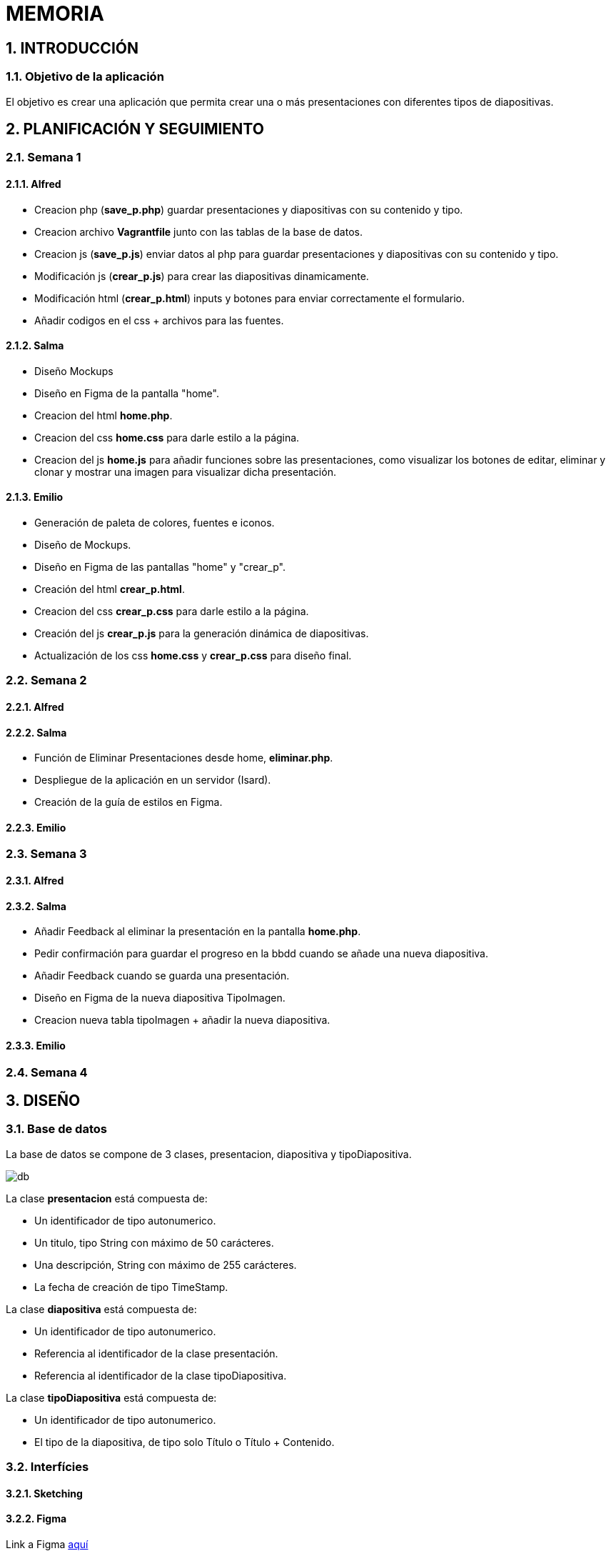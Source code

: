 = MEMORIA

:toc-title: ÍNDICE
:figure-caption: Figura
:table-caption: Taula
:example-caption: Exemple
:revnumber: 1.12
:author: Alfred Perez, Emilio Fernandez, Salma Picazo
:doctype: book
:encoding: utf-8
:lang: es
:toc: left
:toclevels: 5
:sectnums:
:icons: font

== INTRODUCCIÓN
//Introducción miembros del equipo
=== Objetivo de la aplicación
El objetivo es crear una aplicación que permita crear una o más presentaciones con diferentes tipos de diapositivas.

== PLANIFICACIÓN Y SEGUIMIENTO
=== Semana 1
==== Alfred
- Creacion php (**save_p.php**) guardar presentaciones y diapositivas con su contenido y tipo.
- Creacion archivo **Vagrantfile** junto con las tablas de la base de datos.
- Creacion js (**save_p.js**) enviar datos al php para guardar presentaciones y diapositivas con su contenido y tipo.
- Modificación js (**crear_p.js**) para crear las diapositivas dinamicamente.
- Modificación html (**crear_p.html**) inputs y botones para enviar correctamente el formulario.
- Añadir codigos en el css + archivos para las fuentes.

==== Salma
- Diseño Mockups
- Diseño en Figma de la pantalla "home".
- Creacion del html **home.php**.
- Creacion del css **home.css** para darle estilo a la página.
- Creacion del js **home.js** para añadir funciones sobre las presentaciones, como visualizar los botones de editar, eliminar y clonar y mostrar una imagen para visualizar dicha presentación.

==== Emilio
- Generación de paleta de colores, fuentes e iconos.
- Diseño de Mockups.
- Diseño en Figma de las pantallas "home" y "crear_p".
- Creación del html **crear_p.html**.
- Creacion del css **crear_p.css** para darle estilo a la página.
- Creación del js **crear_p.js** para la generación dinámica de diapositivas.
- Actualización de los css **home.css** y **crear_p.css** para diseño final.


=== Semana 2
==== Alfred


==== Salma
- Función de Eliminar Presentaciones desde home, **eliminar.php**.
- Despliegue de la aplicación en un servidor (Isard).
- Creación de la guía de estilos en Figma.


==== Emilio


=== Semana 3

==== Alfred


==== Salma
- Añadir Feedback al eliminar la presentación en la pantalla **home.php**.
- Pedir confirmación para guardar el progreso en la bbdd cuando se añade una nueva diapositiva.
- Añadir Feedback cuando se guarda una presentación.
- Diseño en Figma de la nueva diapositiva TipoImagen.
- Creacion nueva tabla tipoImagen + añadir la nueva diapositiva.


==== Emilio


=== Semana 4

== DISEÑO
=== Base de datos
La base de datos se compone de 3 clases, presentacion, diapositiva y tipoDiapositiva.

image::images/db.png[]

La clase *presentacion* está compuesta de:

* Un identificador de tipo autonumerico.

* Un titulo, tipo String con máximo de 50 carácteres.

* Una descripción, String con máximo de 255 carácteres.

* La fecha de creación de tipo TimeStamp.

La clase *diapositiva* está compuesta de:

* Un identificador de tipo autonumerico.

* Referencia al identificador de la clase presentación.

* Referencia al identificador de la clase tipoDiapositiva.

La clase *tipoDiapositiva* está compuesta de:

* Un identificador de tipo autonumerico.

* El tipo de la diapositiva, de tipo solo Título o Título + Contenido. 

=== Interfícies

==== Sketching


==== Figma
Link a Figma https://www.figma.com/file/aAWb0YlNiNHMsdyzinLiPz/Home?type=design&node-id=0%3A1&mode=design&t=BGmqAhu9DtudaGBT-1[aquí]

=== Guía de estilos
Link a Figma https://www.figma.com/file/aAWb0YlNiNHMsdyzinLiPz/Home?type=design&node-id=0%3A1&mode=design&t=BGmqAhu9DtudaGBT-1[aquí]

== DESARROLLO
[underline]#Vagrantfile#

image::images/1vagrantfile.png[]

image::images/2vagrantfile.png[]

[underline]#crear_p.html#

image::images/1crear_p.png[]

image::images/2crear_p.png[]

[underline]#save_p.js#

image::images/save_p.png[]

[underline]#crear_p.js#

image::images/crear_p.png[]

image::images/3crear_p.png[]

[underline]#save_p.php#

image::images/1save_p.png[]

image::images/2save_p.png[]

[underline]#Fuentes y css#

image::images/fuentes.png[]

image::images/css.png[]

[underline]#Home.js#

image::images/3js_home.png[]

[underline]#Eliminar.php#

image::images/eliminar.png[]

== CONCLUSIÓN
=== Línias futuras
=== Webgrafía
